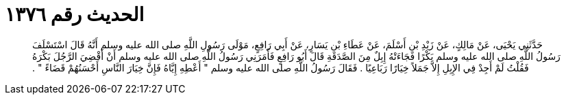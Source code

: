 
= الحديث رقم ١٣٧٦

[quote.hadith]
حَدَّثَنِي يَحْيَى، عَنْ مَالِكٍ، عَنْ زَيْدِ بْنِ أَسْلَمَ، عَنْ عَطَاءِ بْنِ يَسَارٍ، عَنْ أَبِي رَافِعٍ، مَوْلَى رَسُولِ اللَّهِ صلى الله عليه وسلم أَنَّهُ قَالَ اسْتَسْلَفَ رَسُولُ اللَّهِ صلى الله عليه وسلم بَكْرًا فَجَاءَتْهُ إِبِلٌ مِنَ الصَّدَقَةِ قَالَ أَبُو رَافِعٍ فَأَمَرَنِي رَسُولُ اللَّهِ صلى الله عليه وسلم أَنْ أَقْضِيَ الرَّجُلَ بَكْرَهُ فَقُلْتُ لَمْ أَجِدْ فِي الإِبِلِ إِلاَّ جَمَلاً خِيَارًا رَبَاعِيًا ‏.‏ فَقَالَ رَسُولُ اللَّهِ صلى الله عليه وسلم ‏"‏ أَعْطِهِ إِيَّاهُ فَإِنَّ خِيَارَ النَّاسِ أَحْسَنُهُمْ قَضَاءً ‏"‏ ‏.‏